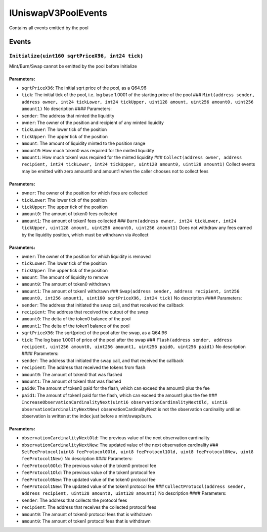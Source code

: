 IUniswapV3PoolEvents
====================

Contains all events emitted by the pool

Events
------

``Initialize(uint160 sqrtPriceX96, int24 tick)``
~~~~~~~~~~~~~~~~~~~~~~~~~~~~~~~~~~~~~~~~~~~~~~~~

Mint/Burn/Swap cannot be emitted by the pool before Initialize

Parameters:
^^^^^^^^^^^

-  ``sqrtPriceX96``: The initial sqrt price of the pool, as a Q64.96

-  ``tick``: The initial tick of the pool, i.e. log base 1.0001 of the
   starting price of the pool ###
   ``Mint(address sender, address owner, int24 tickLower, int24 tickUpper, uint128 amount, uint256 amount0, uint256 amount1)``
   No description #### Parameters:

-  ``sender``: The address that minted the liquidity

-  ``owner``: The owner of the position and recipient of any minted
   liquidity

-  ``tickLower``: The lower tick of the position

-  ``tickUpper``: The upper tick of the position

-  ``amount``: The amount of liquidity minted to the position range

-  ``amount0``: How much token0 was required for the minted liquidity

-  ``amount1``: How much token1 was required for the minted liquidity
   ###
   ``Collect(address owner, address recipient, int24 tickLower, int24 tickUpper, uint128 amount0, uint128 amount1)``
   Collect events may be emitted with zero amount0 and amount1 when the
   caller chooses not to collect fees

.. _parameters-1:

Parameters:
^^^^^^^^^^^

-  ``owner``: The owner of the position for which fees are collected

-  ``tickLower``: The lower tick of the position

-  ``tickUpper``: The upper tick of the position

-  ``amount0``: The amount of token0 fees collected

-  ``amount1``: The amount of token1 fees collected ###
   ``Burn(address owner, int24 tickLower, int24 tickUpper, uint128 amount, uint256 amount0, uint256 amount1)``
   Does not withdraw any fees earned by the liquidity position, which
   must be withdrawn via #collect

.. _parameters-2:

Parameters:
^^^^^^^^^^^

-  ``owner``: The owner of the position for which liquidity is removed

-  ``tickLower``: The lower tick of the position

-  ``tickUpper``: The upper tick of the position

-  ``amount``: The amount of liquidity to remove

-  ``amount0``: The amount of token0 withdrawn

-  ``amount1``: The amount of token1 withdrawn ###
   ``Swap(address sender, address recipient, int256 amount0, int256 amount1, uint160 sqrtPriceX96, int24 tick)``
   No description #### Parameters:

-  ``sender``: The address that initiated the swap call, and that
   received the callback

-  ``recipient``: The address that received the output of the swap

-  ``amount0``: The delta of the token0 balance of the pool

-  ``amount1``: The delta of the token1 balance of the pool

-  ``sqrtPriceX96``: The sqrt(price) of the pool after the swap, as a
   Q64.96

-  ``tick``: The log base 1.0001 of price of the pool after the swap ###
   ``Flash(address sender, address recipient, uint256 amount0, uint256 amount1, uint256 paid0, uint256 paid1)``
   No description #### Parameters:

-  ``sender``: The address that initiated the swap call, and that
   received the callback

-  ``recipient``: The address that received the tokens from flash

-  ``amount0``: The amount of token0 that was flashed

-  ``amount1``: The amount of token1 that was flashed

-  ``paid0``: The amount of token0 paid for the flash, which can exceed
   the amount0 plus the fee

-  ``paid1``: The amount of token1 paid for the flash, which can exceed
   the amount1 plus the fee ###
   ``IncreaseObservationCardinalityNext(uint16 observationCardinalityNextOld, uint16 observationCardinalityNextNew)``
   observationCardinalityNext is not the observation cardinality until
   an observation is written at the index just before a mint/swap/burn.

.. _parameters-3:

Parameters:
^^^^^^^^^^^

-  ``observationCardinalityNextOld``: The previous value of the next
   observation cardinality

-  ``observationCardinalityNextNew``: The updated value of the next
   observation cardinality ###
   ``SetFeeProtocol(uint8 feeProtocol0Old, uint8 feeProtocol1Old, uint8 feeProtocol0New, uint8 feeProtocol1New)``
   No description #### Parameters:

-  ``feeProtocol0Old``: The previous value of the token0 protocol fee

-  ``feeProtocol1Old``: The previous value of the token1 protocol fee

-  ``feeProtocol0New``: The updated value of the token0 protocol fee

-  ``feeProtocol1New``: The updated value of the token1 protocol fee ###
   ``CollectProtocol(address sender, address recipient, uint128 amount0, uint128 amount1)``
   No description #### Parameters:

-  ``sender``: The address that collects the protocol fees

-  ``recipient``: The address that receives the collected protocol fees

-  ``amount0``: The amount of token0 protocol fees that is withdrawn

-  ``amount0``: The amount of token1 protocol fees that is withdrawn
